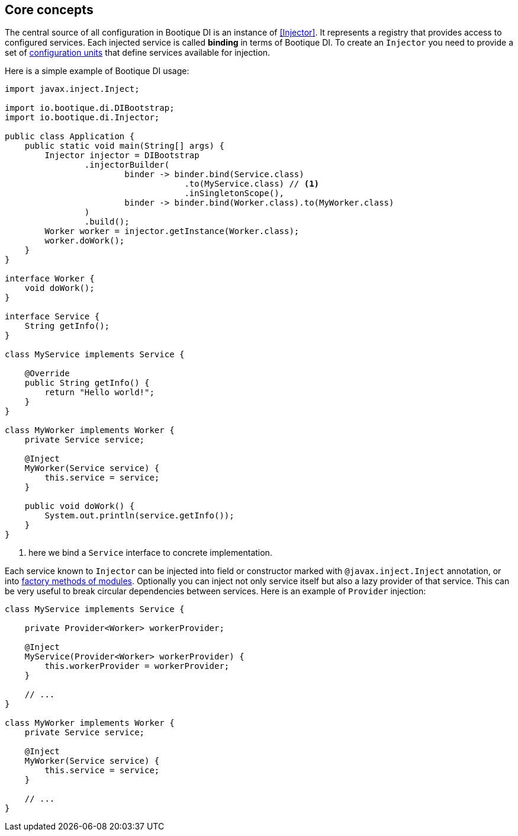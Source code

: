 
== Core concepts

The central source of all configuration in Bootique DI is an instance of <<Injector>>.
It represents a registry that provides access to configured services.
Each injected service is called *binding* in terms of Bootique DI.
To create an `Injector` you need to provide a set of <<BQModule,configuration units>>
that define services available for injection.

Here is a simple example of Bootique DI usage:

[source,java,subs="verbatim,attributes"]
----
import javax.inject.Inject;

import io.bootique.di.DIBootstrap;
import io.bootique.di.Injector;

public class Application {
    public static void main(String[] args) {
        Injector injector = DIBootstrap
                .injectorBuilder(
                        binder -> binder.bind(Service.class)
                                    .to(MyService.class) // <!--1-->
                                    .inSingletonScope(),
                        binder -> binder.bind(Worker.class).to(MyWorker.class)
                )
                .build();
        Worker worker = injector.getInstance(Worker.class);
        worker.doWork();
    }
}

interface Worker {
    void doWork();
}

interface Service {
    String getInfo();
}

class MyService implements Service {

    @Override
    public String getInfo() {
        return "Hello world!";
    }
}

class MyWorker implements Worker {
    private Service service;

    @Inject
    MyWorker(Service service) {
        this.service = service;
    }

    public void doWork() {
        System.out.println(service.getInfo());
    }
}
----
<1> here we bind a `Service` interface to concrete implementation.

Each service known to `Injector` can be injected into field or constructor marked with `@javax.inject.Inject` annotation,
or into <<Custom factory methods,factory methods of modules>>. Optionally you can inject not only service itself but also
a lazy provider of that service. This can be very useful to break circular dependencies between services.
Here is an example of `Provider` injection:

[source,java]
----
class MyService implements Service {

    private Provider<Worker> workerProvider;

    @Inject
    MyService(Provider<Worker> workerProvider) {
        this.workerProvider = workerProvider;
    }

    // ...
}

class MyWorker implements Worker {
    private Service service;

    @Inject
    MyWorker(Service service) {
        this.service = service;
    }

    // ...
}
----
